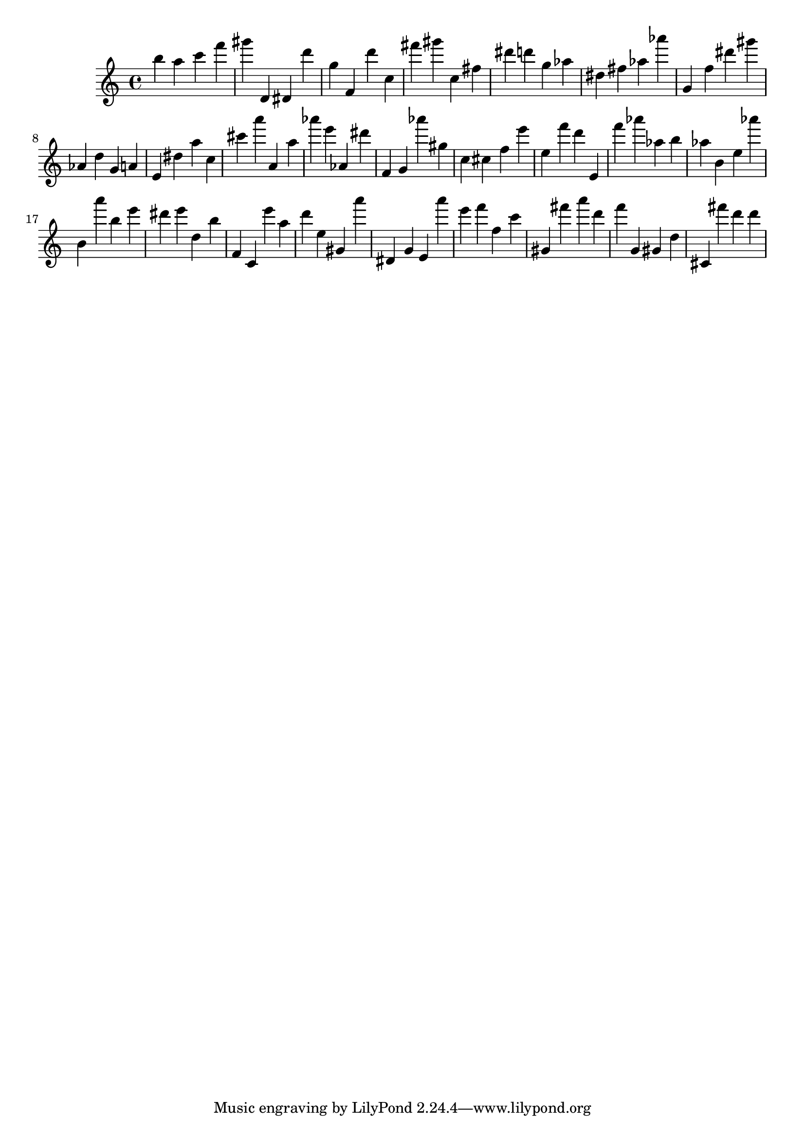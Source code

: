 \version "2.18.2"
\score {

{
\clef treble
b'' a'' c''' f''' gis''' d' dis' d''' g'' f' d''' c'' fis''' gis''' c'' fis'' dis''' d''' g'' as'' dis'' fis'' as'' as''' g' f'' dis''' gis''' as' d'' g' a' e' dis'' a'' c'' cis''' a''' a' a'' as''' e''' as' dis''' f' g' as''' gis'' c'' cis'' f'' e''' e'' f''' d''' e' f''' as''' as'' b'' as'' b' e'' as''' b' a''' b'' e''' dis''' e''' d'' b'' f' c' e''' a'' d''' e'' gis' a''' dis' g' e' a''' e''' f''' f'' c''' gis' fis''' a''' d''' f''' g' gis' d'' cis' fis''' d''' d''' 
}

 \midi { }
 \layout { }
}